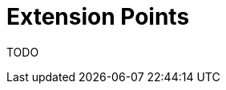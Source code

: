 ifdef::context[:parent-context: {context}]
[id="extension-points_{context}"]
= Extension Points
:context: extension-points

TODO


ifdef::parent-context[:context: {parent-context}]
ifndef::parent-context[:!context:]